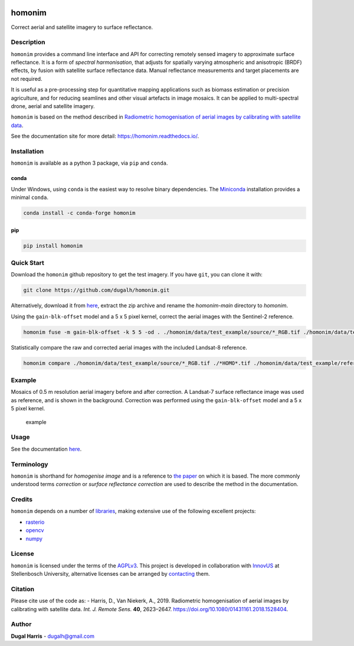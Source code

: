 |Tests| |codecov| |License: AGPL v3|

homonim
=======

.. short_descr_start

Correct aerial and satellite imagery to surface reflectance.

.. short_descr_end

.. description_start

Description
-----------

``homonim`` provides a command line interface and API for correcting remotely sensed imagery to approximate surface
reflectance.  It is a form of *spectral harmonisation*, that adjusts for spatially varying atmospheric and anisotropic
(BRDF) effects, by fusion with satellite surface reflectance data.  Manual reflectance measurements and target
placements are not required.

It is useful as a pre-processing step for quantitative mapping applications such as biomass estimation or
precision agriculture, and for reducing seamlines and other visual artefacts in image mosaics.  It can be applied to
multi-spectral drone, aerial and satellite imagery.

``homonim`` is based on the method described in `Radiometric homogenisation of aerial images by calibrating with
satellite data <https://www.researchgate.net/publication/328317307_Radiometric_homogenisation_of_aerial_images_by_calibrating_with_satellite_data>`__.

.. description_end

See the documentation site for more detail: https://homonim.readthedocs.io/.

.. install_start

Installation
------------

``homonim`` is available as a python 3 package, via ``pip`` and ``conda``.

conda
~~~~~

Under Windows, using ``conda`` is the easiest way to resolve binary dependencies. The
`Miniconda <https://docs.conda.io/en/latest/miniconda.html>`__ installation provides a minimal ``conda``.

.. code:: shell

   conda install -c conda-forge homonim

pip
~~~

.. code:: shell

   pip install homonim

.. install_end

Quick Start
-----------

Download the ``homonim`` github repository to get the test imagery. If you have ``git``, you can clone it with:

.. code:: shell

   git clone https://github.com/dugalh/homonim.git

Alternatively, download it from `here <https://github.com/dugalh/homonim/archive/refs/heads/main.zip>`__, extract the
zip archive and rename the *homonim-main* directory to *homonim*.

Using the ``gain-blk-offset`` model and a 5 x 5 pixel kernel, correct the aerial images with the Sentinel-2
reference.

.. code:: shell

   homonim fuse -m gain-blk-offset -k 5 5 -od . ./homonim/data/test_example/source/*_RGB.tif ./homonim/data/test_example/reference/COPERNICUS-S2-20151003T075826_20151003T082014_T35HKC_B432_Byte.tif

Statistically compare the raw and corrected aerial images with the included Landsat-8 reference.

.. code:: shell

   homonim compare ./homonim/data/test_example/source/*_RGB.tif ./*HOMO*.tif ./homonim/data/test_example/reference/LANDSAT-LC08-C02-T1_L2-LC08_171083_20150923_B432_Byte.tif

Example
-------

Mosaics of 0.5 m resolution aerial imagery before and after correction. A Landsat-7 surface reflectance image was
used as reference, and is shown in the background. Correction was performed using the ``gain-blk-offset`` model and
a 5 x 5 pixel kernel.

.. figure:: data/readme_eg.jpg
   :alt: example

   example

Usage
-----

See the documentation `here <docs/usage.rst>`__.

Terminology
-----------

``homonim`` is shorthand for *homogenise image* and is a reference to `the paper <https://www.researchgate
.net/publication/328317307_Radiometric_homogenisation_of_aerial_images_by_calibrating_with_satellite_data>`_ on which
it is based.  The more commonly understood terms *correction* or *surface reflectance correction* are used to describe
the method in the documentation.

Credits
-------

``homonim`` depends on a number of `libraries <meta.yaml>`__, making extensive use of the following excellent projects:

-  `rasterio <https://github.com/rasterio/rasterio>`__
-  `opencv <https://github.com/opencv/opencv>`__
-  `numpy <https://github.com/numpy/numpy>`__

License
-------

``homonim`` is licensed under the terms of the `AGPLv3 <https://www.gnu.org/licenses/agpl-3.0.en.html>`__. This project
is developed in collaboration with `InnovUS <https://www.innovus.co.za/>`__ at Stellenbosch University, alternative
licenses can be arranged by `contacting <mailto:sjdewet@sun.ac.za>`__ them.

Citation
--------

Please cite use of the code as: - Harris, D., Van Niekerk, A., 2019. Radiometric homogenisation of aerial images by
calibrating with satellite data. *Int. J. Remote Sens.* **40**, 2623–2647.
https://doi.org/10.1080/01431161.2018.1528404.

Author
------

**Dugal Harris** - dugalh@gmail.com

.. |Tests| image:: https://github.com/dugalh/homonim/actions/workflows/run-unit-tests.yml/badge.svg
   :target: https://github.com/dugalh/homonim/actions/workflows/run-unit-tests.yml
.. |codecov| image:: https://codecov.io/gh/dugalh/homonim/branch/main/graph/badge.svg?token=A01698K96C
   :target: https://codecov.io/gh/dugalh/homonim
.. |License: AGPL v3| image:: https://img.shields.io/badge/License-AGPL_v3-blue.svg
   :target: https://www.gnu.org/licenses/agpl-3.0
